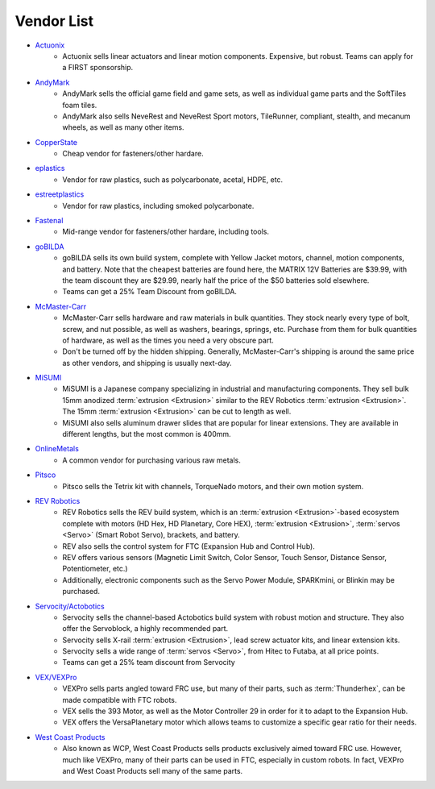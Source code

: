 ===========
Vendor List
===========

* `Actuonix <https://www.actuonix.com/>`_
    * Actuonix sells linear actuators and linear motion components.
      Expensive, but robust.
      Teams can apply for a FIRST sponsorship.
* `AndyMark <https://www.andymark.com>`_
    * AndyMark sells the official game field and game sets,
      as well as individual game parts and the SoftTiles foam tiles.
    * AndyMark also sells NeveRest and NeveRest Sport motors, TileRunner,
      compliant, stealth, and mecanum wheels, as well as many other items.
* `CopperState <https://www.copperstate.com/>`_
    * Cheap vendor for fasteners/other hardare.
* `eplastics <https://www.eplastics.com/>`_
    * Vendor for raw plastics, such as polycarbonate, acetal, HDPE, etc.
* `estreetplastics <https://www.estreetplastics.com/Default.asp>`_
    * Vendor for raw plastics, including smoked polycarbonate.
* `Fastenal <https://www.fastenal.com/>`_
    * Mid-range vendor for fasteners/other hardare, including tools.
* `goBILDA <https://www.gobilda.com/>`_
    * goBILDA sells its own build system, complete with Yellow Jacket motors,
      channel, motion components, and battery.
      Note that the cheapest batteries are found here,
      the MATRIX 12V Batteries are $39.99, with the team discount they are
      $29.99, nearly half the price of the $50 batteries sold elsewhere.
    * Teams can get a 25% Team Discount from goBILDA.
* `McMaster-Carr <https://www.mcmaster.com>`_
    * McMaster-Carr sells hardware and raw materials in bulk quantities.
      They stock nearly every type of bolt, screw, and nut possible,
      as well as washers, bearings, springs, etc.
      Purchase from them for bulk quantities of hardware,
      as well as the times you need a very obscure part.
    * Don't be turned off by the hidden shipping.
      Generally, McMaster-Carr's shipping is around the same price as other
      vendors, and shipping is usually next-day.
* `MiSUMI <https://us.misumi-ec.com/>`_
    * MiSUMI is a Japanese company specializing in industrial and
      manufacturing components.  They sell bulk 15mm anodized
      :term:`extrusion <Extrusion>` similar to the REV Robotics
      :term:`extrusion <Extrusion>`.  The 15mm :term:`extrusion
      <Extrusion>` can be cut to length as well.
    * MiSUMI also sells aluminum drawer slides that are popular for linear
      extensions.
      They are available in different lengths, but the most common is 400mm.
* `OnlineMetals <https://www.onlinemetals.com/>`_
    * A common vendor for purchasing various raw metals.
* `Pitsco <https://www.pitsco.com>`_
    * Pitsco sells the Tetrix kit with channels, TorqueNado motors,
      and their own motion system.
* `REV Robotics <https://www.revrobotics.com>`_
    * REV Robotics sells the REV build system, which is an
      :term:`extrusion <Extrusion>`-based ecosystem complete with
      motors (HD Hex, HD Planetary, Core HEX), :term:`extrusion
      <Extrusion>`, :term:`servos <Servo>` (Smart Robot Servo),
      brackets, and battery.
    * REV also sells the control system for FTC
      (Expansion Hub and Control Hub).
    * REV offers various sensors (Magnetic Limit Switch, Color Sensor,
      Touch Sensor, Distance Sensor, Potentiometer, etc.)
    * Additionally, electronic components such as the Servo Power Module,
      SPARKmini, or Blinkin may be purchased.
* `Servocity/Actobotics <https://www.servocity.com>`_
    * Servocity sells the channel-based Actobotics build system with robust
      motion and structure. They also offer the Servoblock, a highly
      recommended part.
    * Servocity sells X-rail :term:`extrusion <Extrusion>`, lead screw
      actuator kits, and linear extension kits.
    * Servocity sells a wide range of :term:`servos <Servo>`,
      from Hitec to Futaba, at all price points.
    * Teams can get a 25% team discount from Servocity
* `VEX/VEXPro <https://www.vexrobotics.com/pro>`_
    * VEXPro sells parts angled toward FRC use, but many of their parts,
      such as :term:`Thunderhex`, can be made compatible with FTC robots.
    * VEX sells the 393 Motor, as well as the Motor Controller 29 in order for
      it to adapt to the Expansion Hub.
    * VEX offers the VersaPlanetary motor which allows teams to customize a
      specific gear ratio for their needs.
* `West Coast Products <https://www.wcproducts.com/>`_
    * Also known as WCP, West Coast Products sells products exclusively aimed
      toward FRC use.
      However, much like VEXPro, many of their parts can be used in FTC,
      especially in custom robots.
      In fact, VEXPro and West Coast Products sell many of the same parts.
